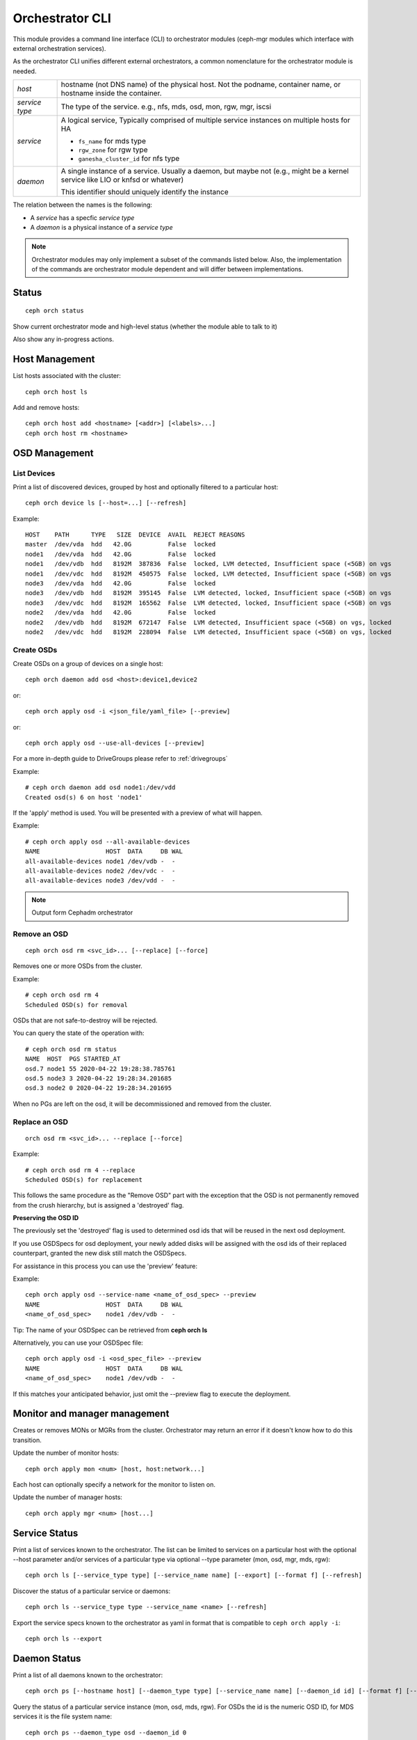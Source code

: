 
.. _orchestrator-cli-module:

================
Orchestrator CLI
================

This module provides a command line interface (CLI) to orchestrator
modules (ceph-mgr modules which interface with external orchestration services).

As the orchestrator CLI unifies different external orchestrators, a common nomenclature
for the orchestrator module is needed.

+--------------------------------------+---------------------------------------+
| *host*                               | hostname (not DNS name) of the        |
|                                      | physical host. Not the podname,       |
|                                      | container name, or hostname inside    |
|                                      | the container.                        |
+--------------------------------------+---------------------------------------+
| *service type*                       | The type of the service. e.g., nfs,   |
|                                      | mds, osd, mon, rgw, mgr, iscsi        |
+--------------------------------------+---------------------------------------+
| *service*                            | A logical service, Typically          |
|                                      | comprised of multiple service         |
|                                      | instances on multiple hosts for HA    |
|                                      |                                       |
|                                      | * ``fs_name`` for mds type            |
|                                      | * ``rgw_zone`` for rgw type           |
|                                      | * ``ganesha_cluster_id`` for nfs type |
+--------------------------------------+---------------------------------------+
| *daemon*                             | A single instance of a service.       |
|                                      | Usually a daemon, but maybe not       |
|                                      | (e.g., might be a kernel service      |
|                                      | like LIO or knfsd or whatever)        |
|                                      |                                       |
|                                      | This identifier should                |
|                                      | uniquely identify the instance        |
+--------------------------------------+---------------------------------------+

The relation between the names is the following:

* A *service* has a specfic *service type*
* A *daemon* is a physical instance of a *service type*


.. note::

    Orchestrator modules may only implement a subset of the commands listed below.
    Also, the implementation of the commands are orchestrator module dependent and will
    differ between implementations.

Status
======

::

    ceph orch status

Show current orchestrator mode and high-level status (whether the module able
to talk to it)

Also show any in-progress actions.

Host Management
===============

List hosts associated with the cluster::

    ceph orch host ls

Add and remove hosts::

    ceph orch host add <hostname> [<addr>] [<labels>...]
    ceph orch host rm <hostname>

OSD Management
==============

List Devices
------------

Print a list of discovered devices, grouped by host and optionally
filtered to a particular host:

::

    ceph orch device ls [--host=...] [--refresh]

Example::

    HOST    PATH      TYPE   SIZE  DEVICE  AVAIL  REJECT REASONS
    master  /dev/vda  hdd   42.0G          False  locked
    node1   /dev/vda  hdd   42.0G          False  locked
    node1   /dev/vdb  hdd   8192M  387836  False  locked, LVM detected, Insufficient space (<5GB) on vgs
    node1   /dev/vdc  hdd   8192M  450575  False  locked, LVM detected, Insufficient space (<5GB) on vgs
    node3   /dev/vda  hdd   42.0G          False  locked
    node3   /dev/vdb  hdd   8192M  395145  False  LVM detected, locked, Insufficient space (<5GB) on vgs
    node3   /dev/vdc  hdd   8192M  165562  False  LVM detected, locked, Insufficient space (<5GB) on vgs
    node2   /dev/vda  hdd   42.0G          False  locked
    node2   /dev/vdb  hdd   8192M  672147  False  LVM detected, Insufficient space (<5GB) on vgs, locked
    node2   /dev/vdc  hdd   8192M  228094  False  LVM detected, Insufficient space (<5GB) on vgs, locked


Create OSDs
-----------

Create OSDs on a group of devices on a single host::

    ceph orch daemon add osd <host>:device1,device2

or::

    ceph orch apply osd -i <json_file/yaml_file> [--preview]


or::

    ceph orch apply osd --use-all-devices [--preview]


For a more in-depth guide to DriveGroups please refer to :ref:`drivegroups`

Example::

    # ceph orch daemon add osd node1:/dev/vdd
    Created osd(s) 6 on host 'node1'


If the 'apply' method is used. You will be presented with a preview of what will happen.

Example::

    # ceph orch apply osd --all-available-devices
    NAME                  HOST  DATA     DB WAL
    all-available-devices node1 /dev/vdb -  -
    all-available-devices node2 /dev/vdc -  -
    all-available-devices node3 /dev/vdd -  -


.. note::
    Output form Cephadm orchestrator

Remove an OSD
-------------------
::

    ceph orch osd rm <svc_id>... [--replace] [--force]

Removes one or more OSDs from the cluster.

Example::

    # ceph orch osd rm 4
    Scheduled OSD(s) for removal


OSDs that are not safe-to-destroy will be rejected.

You can query the state of the operation with::

    # ceph orch osd rm status
    NAME  HOST  PGS STARTED_AT
    osd.7 node1 55 2020-04-22 19:28:38.785761
    osd.5 node3 3 2020-04-22 19:28:34.201685
    osd.3 node2 0 2020-04-22 19:28:34.201695


When no PGs are left on the osd, it will be decommissioned and removed from the cluster.


Replace an OSD
-------------------
::

    orch osd rm <svc_id>... --replace [--force]

Example::

    # ceph orch osd rm 4 --replace
    Scheduled OSD(s) for replacement


This follows the same procedure as the "Remove OSD" part with the exception that the OSD is not permanently removed
from the crush hierarchy, but is assigned a 'destroyed' flag.

**Preserving the OSD ID**

The previously set the 'destroyed' flag is used to determined osd ids that will be reused in the next osd deployment.

If you use OSDSpecs for osd deployment, your newly added disks will be assigned with the osd ids of their replaced
counterpart, granted the new disk still match the OSDSpecs.

For assistance in this process you can use the 'preview' feature:

Example::


    ceph orch apply osd --service-name <name_of_osd_spec> --preview
    NAME                  HOST  DATA     DB WAL
    <name_of_osd_spec>    node1 /dev/vdb -  -

Tip: The name of your OSDSpec can be retrieved from **ceph orch ls**

Alternatively, you can use your OSDSpec file::

    ceph orch apply osd -i <osd_spec_file> --preview
    NAME                  HOST  DATA     DB WAL
    <name_of_osd_spec>    node1 /dev/vdb -  -


If this matches your anticipated behavior, just omit the --preview flag to execute the deployment.


..
    Blink Device Lights
    ^^^^^^^^^^^^^^^^^^^
    ::

        ceph orch device ident-on <dev_id>
        ceph orch device ident-on <dev_name> <host>
        ceph orch device fault-on <dev_id>
        ceph orch device fault-on <dev_name> <host>

        ceph orch device ident-off <dev_id> [--force=true]
        ceph orch device ident-off <dev_id> <host> [--force=true]
        ceph orch device fault-off <dev_id> [--force=true]
        ceph orch device fault-off <dev_id> <host> [--force=true]

    where ``dev_id`` is the device id as listed in ``osd metadata``,
    ``dev_name`` is the name of the device on the system and ``host`` is the host as
    returned by ``orchestrator host ls``

        ceph orch osd ident-on {primary,journal,db,wal,all} <osd-id>
        ceph orch osd ident-off {primary,journal,db,wal,all} <osd-id>
        ceph orch osd fault-on {primary,journal,db,wal,all} <osd-id>
        ceph orch osd fault-off {primary,journal,db,wal,all} <osd-id>

    Where ``journal`` is the filestore journal, ``wal`` is the write ahead log of
    bluestore and ``all`` stands for all devices associated with the osd


Monitor and manager management
==============================

Creates or removes MONs or MGRs from the cluster. Orchestrator may return an
error if it doesn't know how to do this transition.

Update the number of monitor hosts::

    ceph orch apply mon <num> [host, host:network...]

Each host can optionally specify a network for the monitor to listen on.

Update the number of manager hosts::

    ceph orch apply mgr <num> [host...]

..
    .. note::

        The host lists are the new full list of mon/mgr hosts

    .. note::

        specifying hosts is optional for some orchestrator modules
        and mandatory for others (e.g. Ansible).


Service Status
==============

Print a list of services known to the orchestrator. The list can be limited to
services on a particular host with the optional --host parameter and/or
services of a particular type via optional --type parameter
(mon, osd, mgr, mds, rgw):

::

    ceph orch ls [--service_type type] [--service_name name] [--export] [--format f] [--refresh]

Discover the status of a particular service or daemons::

    ceph orch ls --service_type type --service_name <name> [--refresh]
    
Export the service specs known to the orchestrator as yaml in format
that is compatible to ``ceph orch apply -i``::

    ceph orch ls --export


Daemon Status
=============

Print a list of all daemons known to the orchestrator::

    ceph orch ps [--hostname host] [--daemon_type type] [--service_name name] [--daemon_id id] [--format f] [--refresh]
    
Query the status of a particular service instance (mon, osd, mds, rgw).  For OSDs
the id is the numeric OSD ID, for MDS services it is the file system name::

    ceph orch ps --daemon_type osd --daemon_id 0


.. _orchestrator-cli-cephfs:
    
Depoying CephFS
===============

In order to set up a :term:`CephFS`, execute::

    ceph fs volume create <fs_name> <placement spec>
    
Where ``name`` is the name of the CephFS, ``placement`` is a 
:ref:`orchestrator-cli-placement-spec`.
    
This command will create the required Ceph pools, create the new 
CephFS, and deploy mds servers.

Stateless services (MDS/RGW/NFS/rbd-mirror/iSCSI)
=================================================

The orchestrator is not responsible for configuring the services. Please look into the corresponding
documentation for details.

The ``name`` parameter is an identifier of the group of instances:

* a CephFS file system for a group of MDS daemons,
* a zone name for a group of RGWs

Sizing: the ``size`` parameter gives the number of daemons in the cluster
(e.g. the number of MDS daemons for a particular CephFS file system).

Creating/growing/shrinking/removing services::

    ceph orch {mds,rgw} update <name> <size> [host…]
    ceph orch {mds,rgw} add <name>
    ceph orch nfs update <name> <size> [host…]
    ceph orch nfs add <name> <pool> [--namespace=<namespace>]
    ceph orch {mds,rgw,nfs} rm <name>

e.g., ``ceph orch mds update myfs 3 host1 host2 host3``

Start/stop/reload::

    ceph orch service {stop,start,reload} <type> <name>

    ceph orch daemon {start,stop,reload} <type> <daemon-id>
    
.. _orchestrator-cli-service-spec:
    
Service Specification
=====================

As *Service Specification* is a data structure often represented as YAML 
to specify the deployment of services. For example:

.. code-block:: yaml

    service_type: rgw
    service_id: realm.zone
    placement: 
      hosts: 
        - host1
        - host2
        - host3
    spec: ...
        
Where the properties of a service specification are the following:

* ``service_type`` is the type of the service. Needs to be either a Ceph
   service (``mon``, ``crash``, ``mds``, ``mgr``, ``osd`` or 
   ``rbd-mirror``), a gateway (``nfs`` or ``rgw``), or part of the
   monitoring stack (``alertmanager``, ``grafana``, ``node-exporter`` or
   ``prometheus``).
* ``service_id`` is the name of the service. Omit the service time
* ``placement`` is a :ref:`orchestrator-cli-placement-spec`
* ``spec``: additional specifications for a specific service.

Each service type can have different requirements for the spec.

Service specifications of type ``mon``, ``mgr``, and the monitoring
types do not require a ``service_id``

A service of type ``nfs`` requires a pool name and contain
an optional namespace:

.. code-block:: yaml

    service_type: nfs
    service_id: mynfs
    placement: 
      hosts: 
        - host1
        - host2
    spec:
      pool: mypool
      namespace: mynamespace

Where ``pool`` is a RADOS pool where NFS client recovery data is stored
and ``namespace`` is a RADOS namespace where NFS client recovery
data is stored in the pool.

A service of type ``osd`` is in detail described in :ref:`drivegroups`

Many service specifications can then be applied at once using
``ceph orch apply -i`` by submitting a multi-document YAML file::

    cat <<EOF | ceph orch apply -i -
    service_type: mon
    placement:
      host_pattern: "mon*"
    ---
    service_type: mgr
    placement:
      host_pattern: "mgr*"
    ---
    service_type: osd
    placement:
      host_pattern: "osd*"
    data_devices:
      all: true
    EOF

.. _orchestrator-cli-placement-spec:
    
Placement Specification
=======================

In order to allow the orchestrator to deploy a *service*, it needs to
know how many and where it should deploy *daemons*. The orchestrator 
defines a placement specification that can either be passed as a command line argument.

Explicit placements
-------------------

Daemons can be explictly placed on hosts by simply specifying them::

    orch apply prometheus "host1 host2 host3"
    
Or in yaml:

.. code-block:: yaml
  
    service_type: prometheus
    placement:
      hosts: 
        - host1
        - host2
        - host3
     
MONs and other services may require some enhanced network specifications::

  orch daemon add mon myhost:[v2:1.2.3.4:3000,v1:1.2.3.4:6789]=name
  
Where ``[v2:1.2.3.4:3000,v1:1.2.3.4:6789]`` is the network address of the monitor
and ``=name`` specifies the name of the new monitor.

Placement by labels
-------------------

Daemons can be explictly placed on hosts that match a specifc label::

    orch apply prometheus label:mylabel

Or in yaml:

.. code-block:: yaml

    service_type: prometheus
    placement:
      label: "mylabel"


Placement by pattern matching
-----------------------------

Daemons can be placed on hosts as well::

    orch apply prometheus 'myhost[1-3]'

Or in yaml:

.. code-block:: yaml

    service_type: prometheus
    placement:
      host_pattern: "myhost[1-3]"

To place a service on *all* hosts, use ``"*"``::

    orch apply crash '*'

Or in yaml:

.. code-block:: yaml

    service_type: node-exporter
    placement:
      host_pattern: "*"

    
Setting a limit
---------------

By specifying ``count``, only that number of daemons will be created::

    orch apply prometheus 3
    
To deploy *daemons* on a subset of hosts, also specify the count::

    orch apply prometheus "2 host1 host2 host3"
    
If the count is bigger than the amount of hosts, cephadm still deploys two daemons::

    orch apply prometheus "3 host1 host2"

Or in yaml:

.. code-block:: yaml

    service_type: prometheus
    placement:
      count: 3
      
Or with hosts:

.. code-block:: yaml

    service_type: prometheus
    placement:
      count: 2
      hosts: 
        - host1
        - host2
        - host3


Configuring the Orchestrator CLI
================================

To enable the orchestrator, select the orchestrator module to use
with the ``set backend`` command::

    ceph orch set backend <module>

For example, to enable the Rook orchestrator module and use it with the CLI::

    ceph mgr module enable rook
    ceph orch set backend rook

Check the backend is properly configured::

    ceph orch status

Disable the Orchestrator
------------------------

To disable the orchestrator, use the empty string ``""``::

    ceph orch set backend ""
    ceph mgr module disable rook

Current Implementation Status
=============================

This is an overview of the current implementation status of the orchestrators.

=================================== ====== =========
 Command                             Rook   Cephadm
=================================== ====== =========
 apply iscsi                         ⚪      ⚪
 apply mds                           ✔      ✔
 apply mgr                           ⚪      ✔
 apply mon                           ✔      ✔
 apply nfs                           ✔      ✔
 apply osd                           ✔      ✔
 apply rbd-mirror                    ✔      ✔
 apply rgw                           ⚪      ✔
 host add                            ⚪      ✔
 host ls                             ✔      ✔
 host rm                             ⚪      ✔
 daemon status                       ⚪      ✔
 daemon {stop,start,...}             ⚪      ✔
 device {ident,fault}-(on,off}       ⚪      ✔
 device ls                           ✔      ✔
 iscsi add                           ⚪      ⚪
 mds add                             ✔      ✔
 nfs add                             ✔      ✔
 rbd-mirror add                      ⚪      ✔
 rgw add                             ✔      ✔
 ps                                  ✔      ✔
=================================== ====== =========

where

* ⚪ = not yet implemented
* ❌ = not applicable
* ✔ = implemented
